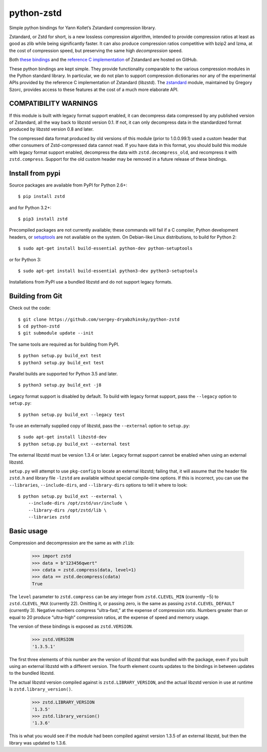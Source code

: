 ===========
python-zstd
===========

.. image:: https://travis-ci.org/zackw/python-zstd.svg?branch=master
    :target: https://travis-ci.org/zackw/python-zstd

Simple python bindings for Yann Kollet’s Zstandard compression
library.

Zstandard, or Zstd for short, is a new lossless compression algorithm,
intended to provide compression ratios at least as good as zlib while
being significantly faster.  It can also produce compression ratios
competitive with bzip2 and lzma, at the cost of compression speed,
but preserving the same high *decompression* speed.

Both `these bindings`_ and the `reference C implementation`_ of
Zstandard are hosted on GitHub.

.. _these bindings: https://github.com/sergey-dryabzhinsky/python-zstd
.. _reference C implementation: https://github.com/facebook/zstd

These python bindings are kept simple.  They provide functionality
comparable to the various compression modules in the Python standard
library.  In particular, we do not plan to support compression
dictionaries nor any of the experimental APIs provided by the
reference C implementation of Zstandard (libzstd).  The `zstandard`_
module, maintained by Gregory Szorc, provides access to these features
at the cost of a much more elaborate API.

.. _zstandard: https://pypi.python.org/pypi/zstandard

COMPATIBILITY WARNINGS
----------------------

If this module is built with legacy format support enabled, it can
decompress data compressed by any published version of Zstandard, all
the way back to libzstd version 0.1.  If not, it can only decompress
data in the standardized format produced by libzstd version 0.8 and
later.

The compressed data format produced by old versions of this module
(prior to 1.0.0.99.1) used a custom header that other consumers of
Zstd-compressed data cannot read.  If you have data in this format,
you should build this module with legacy format support enabled,
decompress the data with ``zstd.decompress_old``, and recompress it
with ``zstd.compress``.  Support for the old custom header may be
removed in a future release of these bindings.

Install from pypi
-----------------

Source packages are available from PyPI for Python 2.6+::

   $ pip install zstd

and for Python 3.2+::

   $ pip3 install zstd

Precompiled packages are not currently available; these commands will
fail if a C compiler, Python development headers, or `setuptools`_ are
not available on the system.  On Debian-like Linux distributions, to
build for Python 2::

   $ sudo apt-get install build-essential python-dev python-setuptools

or for Python 3::

   $ sudo apt-get install build-essential python3-dev python3-setuptools

.. _setuptools: https://pypi.org/project/setuptools/

Installations from PyPI use a bundled libzstd and do not support
legacy formats.

Building from Git
-----------------

Check out the code::

   $ git clone https://github.com/sergey-dryabzhinsky/python-zstd
   $ cd python-zstd
   $ git submodule update --init

The same tools are required as for building from PyPI.

::

   $ python setup.py build_ext test
   $ python3 setup.py build_ext test

Parallel builds are supported for Python 3.5 and later.

::

   $ python3 setup.py build_ext -j8

Legacy format support is disabled by default.  To build with legacy
format support, pass the ``--legacy`` option to ``setup.py``::

   $ python setup.py build_ext --legacy test

To use an externally supplied copy of libzstd, pass the ``--external``
option to ``setup.py``::

   $ sudo apt-get install libzstd-dev
   $ python setup.py build_ext --external test

The external libzstd must be version 1.3.4 or later.  Legacy format
support cannot be enabled when using an external libzstd.

``setup.py`` will attempt to use ``pkg-config`` to locate an external
libzstd; failing that, it will assume that the header file ``zstd.h``
and library file ``-lzstd`` are available without special compile-time
options.  If this is incorrect, you can use the ``--libraries``,
``--include-dirs``, and ``--library-dirs`` options to tell it where to
look::

   $ python setup.py build_ext --external \
       --include-dirs /opt/zstd/usr/include \
       --library-dirs /opt/zstd/lib \
       --libraries zstd

Basic usage
-----------

Compression and decompression are the same as with ``zlib``:

   >>> import zstd
   >>> data = b"123456qwert"
   >>> cdata = zstd.compress(data, level=1)
   >>> data == zstd.decompress(cdata)
   True

The ``level`` parameter to ``zstd.compress`` can be any integer from
``zstd.CLEVEL_MIN`` (currently −5) to ``zstd.CLEVEL_MAX``
(currently 22).  Omitting it, or passing zero, is the same as passing
``zstd.CLEVEL_DEFAULT`` (currently 3).  Negative numbers compress
“ultra-fast,” at the expense of compression ratio.  Numbers greater
than or equal to 20 produce “ultra-high” compression ratios, at the
expense of speed and memory usage.

The version of these bindings is exposed as ``zstd.VERSION``.

   >>> zstd.VERSION
   '1.3.5.1'

The first three elements of this number are the version of libzstd
that was bundled with the package, even if you built using an external
libzstd with a different version.  The fourth element counts updates
to the bindings in between updates to the bundled libzstd.

The actual libzstd version compiled against is
``zstd.LIBRARY_VERSION``, and the actual libzstd version in use at
runtime is ``zstd.library_version()``.

   >>> zstd.LIBRARY_VERSION
   '1.3.5'
   >>> zstd.library_version()
   '1.3.6'

This is what you would see if the module had been compiled against
version 1.3.5 of an external libzstd, but then the library was updated
to 1.3.6.

